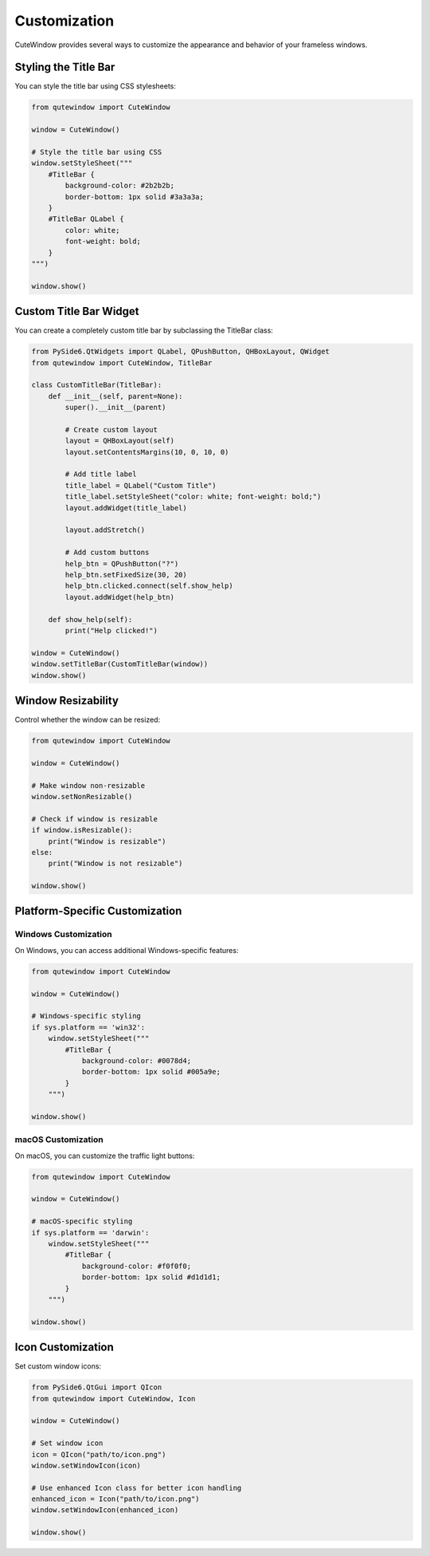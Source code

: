Customization
=============

CuteWindow provides several ways to customize the appearance and behavior of your frameless windows.

Styling the Title Bar
---------------------

You can style the title bar using CSS stylesheets:

.. code-block:: python

    from qutewindow import CuteWindow

    window = CuteWindow()

    # Style the title bar using CSS
    window.setStyleSheet("""
        #TitleBar {
            background-color: #2b2b2b;
            border-bottom: 1px solid #3a3a3a;
        }
        #TitleBar QLabel {
            color: white;
            font-weight: bold;
        }
    """)

    window.show()

Custom Title Bar Widget
-----------------------

You can create a completely custom title bar by subclassing the TitleBar class:

.. code-block:: python

    from PySide6.QtWidgets import QLabel, QPushButton, QHBoxLayout, QWidget
    from qutewindow import CuteWindow, TitleBar

    class CustomTitleBar(TitleBar):
        def __init__(self, parent=None):
            super().__init__(parent)

            # Create custom layout
            layout = QHBoxLayout(self)
            layout.setContentsMargins(10, 0, 10, 0)

            # Add title label
            title_label = QLabel("Custom Title")
            title_label.setStyleSheet("color: white; font-weight: bold;")
            layout.addWidget(title_label)

            layout.addStretch()

            # Add custom buttons
            help_btn = QPushButton("?")
            help_btn.setFixedSize(30, 20)
            help_btn.clicked.connect(self.show_help)
            layout.addWidget(help_btn)

        def show_help(self):
            print("Help clicked!")

    window = CuteWindow()
    window.setTitleBar(CustomTitleBar(window))
    window.show()

Window Resizability
-------------------

Control whether the window can be resized:

.. code-block:: python

    from qutewindow import CuteWindow

    window = CuteWindow()

    # Make window non-resizable
    window.setNonResizable()

    # Check if window is resizable
    if window.isResizable():
        print("Window is resizable")
    else:
        print("Window is not resizable")

    window.show()

Platform-Specific Customization
--------------------------------

Windows Customization
~~~~~~~~~~~~~~~~~~~~~

On Windows, you can access additional Windows-specific features:

.. code-block:: python

    from qutewindow import CuteWindow

    window = CuteWindow()

    # Windows-specific styling
    if sys.platform == 'win32':
        window.setStyleSheet("""
            #TitleBar {
                background-color: #0078d4;
                border-bottom: 1px solid #005a9e;
            }
        """)

    window.show()

macOS Customization
~~~~~~~~~~~~~~~~~~~

On macOS, you can customize the traffic light buttons:

.. code-block:: python

    from qutewindow import CuteWindow

    window = CuteWindow()

    # macOS-specific styling
    if sys.platform == 'darwin':
        window.setStyleSheet("""
            #TitleBar {
                background-color: #f0f0f0;
                border-bottom: 1px solid #d1d1d1;
            }
        """)

    window.show()

Icon Customization
------------------

Set custom window icons:

.. code-block:: python

    from PySide6.QtGui import QIcon
    from qutewindow import CuteWindow, Icon

    window = CuteWindow()

    # Set window icon
    icon = QIcon("path/to/icon.png")
    window.setWindowIcon(icon)

    # Use enhanced Icon class for better icon handling
    enhanced_icon = Icon("path/to/icon.png")
    window.setWindowIcon(enhanced_icon)

    window.show()

